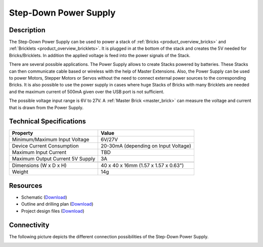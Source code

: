 .. _step-down:

Step-Down Power Supply
=====================

.. raw:: html

	{% from "macros.html" import tfdocstart, tfdocimg, tfdocend %}
	{{ 
	    tfdocstart("Power_Supplies/powersupply_tilted_front_350.jpg", 
	             "Power_Supplies/powersupply_tilted_front_600.jpg", 
	             "Power Supply") 
	}}
	{{ 
	    tfdocimg("Power_Supplies/powersupply_tilted_back_100.jpg", 
	             "Power_Supplies/powersupply_tilted_back_600.jpg", 
	             "Power Supply") 
	}}
	{{ 
	    tfdocimg("Power_Supplies/powersupply_caption_100.jpg", 
	             "Power_Supplies/powersupply_caption_600.jpg", 
	             "Power Supply with caption") 
	}}
	{{ 
	    tfdocimg("Power_Supplies/powersupply_top_100.jpg", 
	             "Power_Supplies/powersupply_top_600.jpg", 
	             "Power Supply") 
	}}
	{{ 
	    tfdocimg("Power_Supplies/powersupply_bottom_100.jpg", 
	             "Power_Supplies/powersupply_bottom_600.jpg", 
	             "Power Supply") 
	}}
	{{ 
	    tfdocimg("Dimensions/step_down_powersupply_dimensions_100.png", 
	             "Dimensions/step_down_powersupply_dimensions_600.png", 
	             "Outline and drilling plan") 
	}}
	{{ tfdocend() }}


Description
-----------

The Step-Down Power Supply can be used to power a stack of 
:ref:`Bricks <product_overview_bricks>` and 
:ref:`Bricklets <product_overview_bricklets>`. 
It is plugged in at the bottom of the stack and creates the
5V needed for Bricks/Bricklets. In addition the applied voltage is feed
into the power signals of the Stack.

There are several possible applications. The Power Supply allows
to create Stacks powered by batteries. These Stacks can then communicate
cable based or wireless with the help of Master Extensions.
Also, the Power Supply can be used to power Motors, Stepper Motors
or Servos without the need to connect external power sources to the
corresponding Bricks. It is also possible to use the power supply in cases
where huge Stacks of Bricks with many Bricklets are needed and the maximum
current of 500mA given over the USB port is not sufficient. 

The possible voltage input range is 6V to 27V. A 
:ref:`Master Brick <master_brick>` can measure the voltage and current that
is drawn from the Power Supply.

Technical Specifications
------------------------

================================  ============================================================
Property                          Value
================================  ============================================================
Minimum/Maximum Input Voltage     6V/27V
Device Current Consumption        20-30mA (depending on Input Voltage)
Maximum Input Current             TBD
Maximum Output Current 5V Supply  3A
--------------------------------  ------------------------------------------------------------
--------------------------------  ------------------------------------------------------------
Dimensions (W x D x H)            40 x 40 x 16mm  (1.57 x 1.57 x 0.63")
Weight                            14g
================================  ============================================================

Resources
---------

* Schematic (`Download <https://github.com/Tinkerforge/step-down-powersupply/raw/master/hardware/step-down-schematic.pdf>`__)
* Outline and drilling plan (`Download <../../_images/Dimensions/step_down_powersupply_dimensions.png>`__)
* Project design files (`Download <https://github.com/Tinkerforge/step-down-powersupply/zipball/master>`__)


Connectivity
------------

The following picture depicts the different connection possibilities of the 
Step-Down Power Supply.

.. image:: /Images/Power_Supplies/powersupply_caption_600.jpg
   :scale: 100 %
   :alt: alternate text
   :align: center
   :target: ../../_images/Power_Supplies/powersupply_caption_800.jpg
